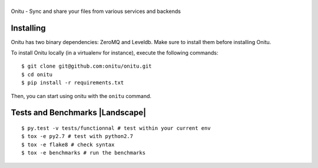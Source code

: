 |Onitu|
=======

Onitu - Sync and share your files from various services and backends

Installing
-----------
Onitu has two binary dependencies: ZeroMQ and Leveldb. Make sure to install them before installing Onitu.

To install Onitu locally (in a virtualenv for instance), execute the following commands:
::
    $ git clone git@github.com:onitu/onitu.git
    $ cd onitu
    $ pip install -r requirements.txt

Then, you can start using onitu with the ``onitu`` command.

Tests and Benchmarks |Build Status| |Landscape|
-----------------------------------

::

    $ py.test -v tests/functionnal # test within your current env
    $ tox -e py2.7 # test with python2.7
    $ tox -e flake8 # check syntax
    $ tox -e benchmarks # run the benchmarks

.. |Onitu| image:: logo.png
.. |Build Status| image:: https://travis-ci.org/onitu/onitu.png?branch=develop
   :target: https://travis-ci.org/onitu/onitu
.. |Landscape| .. image:: https://landscape.io/github/onitu/onitu/develop/landscape.svg
   :target: https://landscape.io/github/onitu/onitu/develop
   :alt: Code Health
